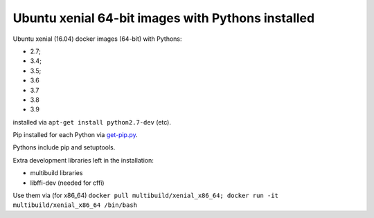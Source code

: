 ##################################################
Ubuntu xenial 64-bit images with Pythons installed
##################################################

Ubuntu xenial (16.04) docker images (64-bit) with Pythons:

* 2.7;
* 3.4;
* 3.5;
* 3.6
* 3.7
* 3.8
* 3.9

installed via ``apt-get install python2.7-dev`` (etc).

Pip installed for each Python via `get-pip.py
<https://bootstrap.pypa.io/get-pip.py>`_.

Pythons include pip and setuptools.

Extra development libraries left in the installation:

- multibuild libraries
- libffi-dev (needed for cffi)

Use them via (for x86_64) ``docker pull multibuild/xenial_x86_64; docker run -it multibuild/xenial_x86_64 /bin/bash``

